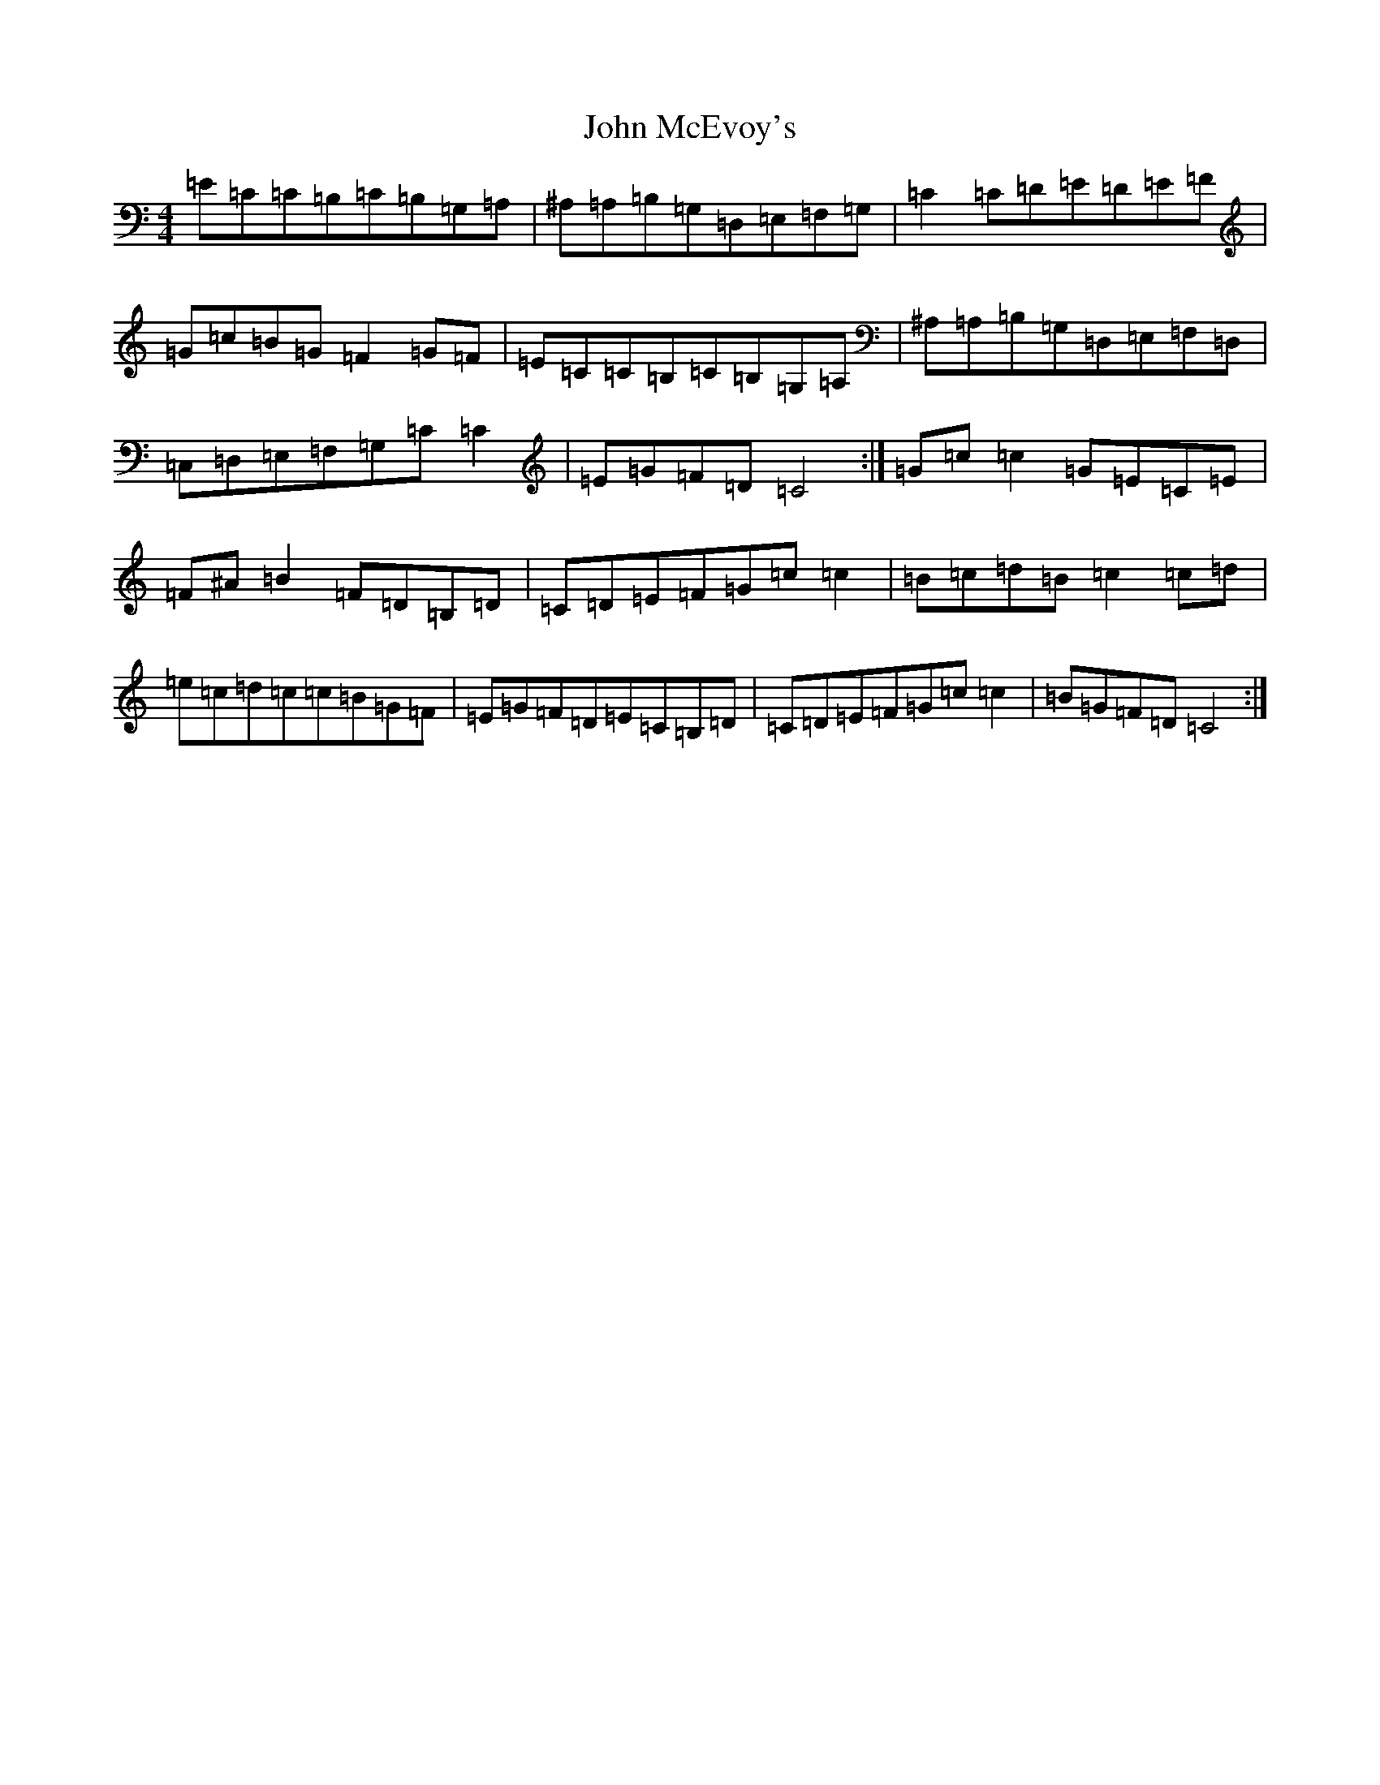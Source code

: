 X: 10795
T: John McEvoy's
S: https://thesession.org/tunes/4936#setting4936
Z: G Major
R: reel
M: 4/4
L: 1/8
K: C Major
=E=C=C=B,=C=B,=G,=A,|^A,=A,=B,=G,=D,=E,=F,=G,|=C2=C=D=E=D=E=F|=G=c=B=G=F2=G=F|=E=C=C=B,=C=B,=G,=A,|^A,=A,=B,=G,=D,=E,=F,=D,|=C,=D,=E,=F,=G,=C=C2|=E=G=F=D=C4:|=G=c=c2=G=E=C=E|=F^A=B2=F=D=B,=D|=C=D=E=F=G=c=c2|=B=c=d=B=c2=c=d|=e=c=d=c=c=B=G=F|=E=G=F=D=E=C=B,=D|=C=D=E=F=G=c=c2|=B=G=F=D=C4:|